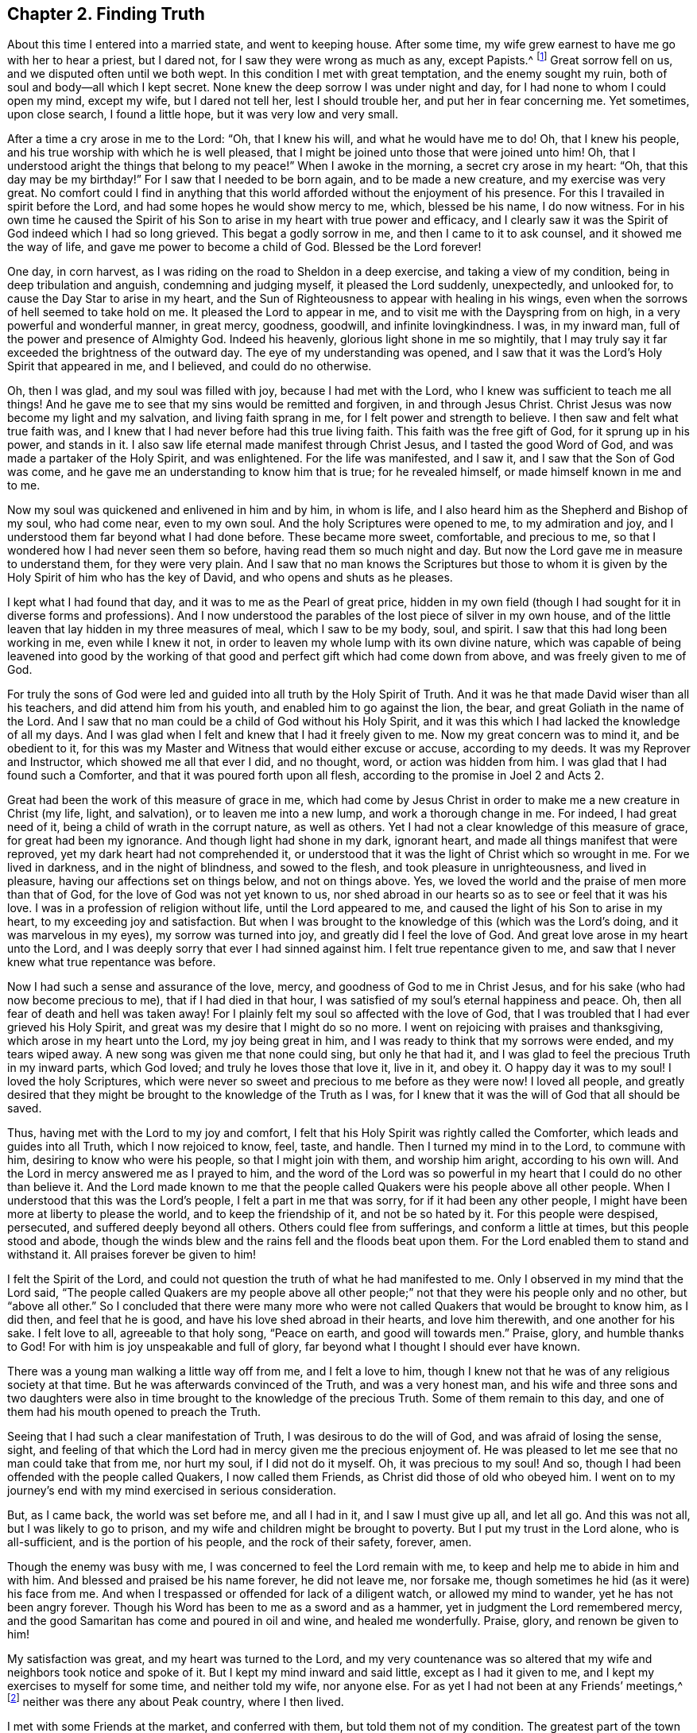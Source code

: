 == Chapter 2. Finding Truth

About this time I entered into a married state, and went to keeping house.
After some time, my wife grew earnest to have me go with her to hear a priest,
but I dared not, for I saw they were wrong as much as any, except Papists.^
footnote:[i.e. Roman Catholics]
Great sorrow fell on us, and we disputed often until we both wept.
In this condition I met with great temptation, and the enemy sought my ruin,
both of soul and body--all which I kept secret.
None knew the deep sorrow I was under night and day,
for I had none to whom I could open my mind, except my wife, but I dared not tell her,
lest I should trouble her, and put her in fear concerning me.
Yet sometimes, upon close search, I found a little hope,
but it was very low and very small.

After a time a cry arose in me to the Lord: "`Oh, that I knew his will,
and what he would have me to do!
Oh, that I knew his people, and his true worship with which he is well pleased,
that I might be joined unto those that were joined unto him!
Oh, that I understood aright the things that belong to my peace!`"
When I awoke in the morning, a secret cry arose in my heart:
"`Oh, that this day may be my birthday!`"
For I saw that I needed to be born again, and to be made a new creature,
and my exercise was very great.
No comfort could I find in anything that this world
afforded without the enjoyment of his presence.
For this I travailed in spirit before the Lord,
and had some hopes he would show mercy to me, which, blessed be his name,
I do now witness.
For in his own time he caused the Spirit of his Son to
arise in my heart with true power and efficacy,
and I clearly saw it was the Spirit of God indeed which I had so long grieved.
This begat a godly sorrow in me, and then I came to it to ask counsel,
and it showed me the way of life, and gave me power to become a child of God.
Blessed be the Lord forever!

One day, in corn harvest,
as I was riding on the road to Sheldon in a deep exercise,
and taking a view of my condition, being in deep tribulation and anguish,
condemning and judging myself, it pleased the Lord suddenly, unexpectedly,
and unlooked for, to cause the Day Star to arise in my heart,
and the Sun of Righteousness to appear with healing in his wings,
even when the sorrows of hell seemed to take hold on me.
It pleased the Lord to appear in me, and to visit me with the Dayspring from on high,
in a very powerful and wonderful manner, in great mercy, goodness, goodwill,
and infinite lovingkindness.
I was, in my inward man, full of the power and presence of Almighty God.
Indeed his heavenly, glorious light shone in me so mightily,
that I may truly say it far exceeded the brightness of the outward day.
The eye of my understanding was opened,
and I saw that it was the Lord`'s Holy Spirit that appeared in me, and I believed,
and could do no otherwise.

Oh, then I was glad, and my soul was filled with joy,
because I had met with the Lord, who I knew was sufficient to teach me all things!
And he gave me to see that my sins would be remitted and forgiven,
in and through Jesus Christ.
Christ Jesus was now become my light and my salvation, and living faith sprang in me,
for I felt power and strength to believe.
I then saw and felt what true faith was,
and I knew that I had never before had this true living faith.
This faith was the free gift of God, for it sprung up in his power, and stands in it.
I also saw life eternal made manifest through Christ Jesus,
and I tasted the good Word of God, and was made a partaker of the Holy Spirit,
and was enlightened.
For the life was manifested, and I saw it, and I saw that the Son of God was come,
and he gave me an understanding to know him that is true; for he revealed himself,
or made himself known in me and to me.

Now my soul was quickened and enlivened in him and by him, in whom is life,
and I also heard him as the Shepherd and Bishop of my soul, who had come near,
even to my own soul.
And the holy Scriptures were opened to me, to my admiration and joy,
and I understood them far beyond what I had done before.
These became more sweet, comfortable, and precious to me,
so that I wondered how I had never seen them so before,
having read them so much night and day.
But now the Lord gave me in measure to understand them, for they were very plain.
And I saw that no man knows the Scriptures but those to whom
it is given by the Holy Spirit of him who has the key of David,
and who opens and shuts as he pleases.

I kept what I had found that day, and it was to me as the Pearl of great price,
hidden in my own field (though I had sought for it in diverse forms and professions).
And I now understood the parables of the lost piece of silver in my own house,
and of the little leaven that lay hidden in my three measures of meal,
which I saw to be my body, soul, and spirit.
I saw that this had long been working in me, even while I knew it not,
in order to leaven my whole lump with its own divine nature,
which was capable of being leavened into good by the working
of that good and perfect gift which had come down from above,
and was freely given to me of God.

For truly the sons of God were led and guided
into all truth by the Holy Spirit of Truth.
And it was he that made David wiser than all his teachers,
and did attend him from his youth, and enabled him to go against the lion, the bear,
and great Goliath in the name of the Lord.
And I saw that no man could be a child of God without his Holy Spirit,
and it was this which I had lacked the knowledge of all my days.
And I was glad when I felt and knew that I had it freely given to me.
Now my great concern was to mind it, and be obedient to it,
for this was my Master and Witness that would either excuse or accuse,
according to my deeds.
It was my Reprover and Instructor, which showed me all that ever I did, and no thought,
word, or action was hidden from him.
I was glad that I had found such a Comforter,
and that it was poured forth upon all flesh,
according to the promise in Joel 2 and Acts 2.

Great had been the work of this measure of grace in me,
which had come by Jesus Christ in order to make me a new creature in Christ
(my life, light, and salvation),
or to leaven me into a new lump, and work a thorough change in me.
For indeed, I had great need of it, being a child of wrath in the corrupt nature,
as well as others.
Yet I had not a clear knowledge of this measure of grace, for great had been my ignorance.
And though light had shone in my dark, ignorant heart,
and made all things manifest that were reproved,
yet my dark heart had not comprehended it,
or understood that it was the light of Christ which so wrought in me.
For we lived in darkness, and in the night of blindness, and sowed to the flesh,
and took pleasure in unrighteousness, and lived in pleasure,
having our affections set on things below, and not on things above.
Yes, we loved the world and the praise of men more than that of God,
for the love of God was not yet known to us,
nor shed abroad in our hearts so as to see or feel that it was his love.
I was in a profession of religion without life, until the Lord appeared to me,
and caused the light of his Son to arise in my heart,
to my exceeding joy and satisfaction.
But when I was brought to the knowledge of this
(which was the Lord`'s doing, and it was marvelous in my eyes),
my sorrow was turned into joy,
and greatly did I feel the love of God.
And great love arose in my heart unto the Lord,
and I was deeply sorry that ever I had sinned against him.
I felt true repentance given to me,
and saw that I never knew what true repentance was before.

Now I had such a sense and assurance of the love, mercy,
and goodness of God to me in Christ Jesus,
and for his sake (who had now become precious to me),
that if I had died in that hour,
I was satisfied of my soul`'s eternal happiness and peace.
Oh, then all fear of death and hell was taken away!
For I plainly felt my soul so affected with the love of God,
that I was troubled that I had ever grieved his Holy Spirit,
and great was my desire that I might do so no more.
I went on rejoicing with praises and thanksgiving, which arose in my heart unto the Lord,
my joy being great in him, and I was ready to think that my sorrows were ended,
and my tears wiped away.
A new song was given me that none could sing, but only he that had it,
and I was glad to feel the precious Truth in my inward parts, which God loved;
and truly he loves those that love it, live in it, and obey it.
O happy day it was to my soul!
I loved the holy Scriptures,
which were never so sweet and precious to me before as they were now!
I loved all people,
and greatly desired that they might be brought to the knowledge of the Truth as I was,
for I knew that it was the will of God that all should be saved.

Thus, having met with the Lord to my joy and comfort,
I felt that his Holy Spirit was rightly called the Comforter,
which leads and guides into all Truth, which I now rejoiced to know, feel, taste,
and handle.
Then I turned my mind in to the Lord, to commune with him,
desiring to know who were his people, so that I might join with them,
and worship him aright, according to his own will.
And the Lord in mercy answered me as I prayed to him,
and the word of the Lord was so powerful in my
heart that I could do no other than believe it.
And the Lord made known to me that the people called
Quakers were his people above all other people.
When I understood that this was the Lord`'s people, I felt a part in me that was sorry,
for if it had been any other people,
I might have been more at liberty to please the world, and to keep the friendship of it,
and not be so hated by it.
For this people were despised, persecuted, and suffered deeply beyond all others.
Others could flee from sufferings, and conform a little at times,
but this people stood and abode,
though the winds blew and the rains fell and the floods beat upon them.
For the Lord enabled them to stand and withstand it.
All praises forever be given to him!

I felt the Spirit of the Lord,
and could not question the truth of what he had manifested to me.
Only I observed in my mind that the Lord said,
"`The people called Quakers are my people above all other people;`"
not that they were his people only and no other,
but "`above all other.`"
So I concluded that there were many more who were not
called Quakers that would be brought to know him,
as I did then, and feel that he is good, and have his love shed abroad in their hearts,
and love him therewith, and one another for his sake.
I felt love to all, agreeable to that holy song,
"`Peace on earth, and good will towards men.`"
Praise, glory, and humble thanks to God!
For with him is joy unspeakable and full of glory,
far beyond what I thought I should ever have known.

There was a young man walking a little way off from me, and I felt a love to him,
though I knew not that he was of any religious society at that time.
But he was afterwards convinced of the Truth, and was a very honest man,
and his wife and three sons and two daughters were also
in time brought to the knowledge of the precious Truth.
Some of them remain to this day,
and one of them had his mouth opened to preach the Truth.

Seeing that I had such a clear manifestation of Truth,
I was desirous to do the will of God, and was afraid of losing the sense, sight,
and feeling of that which the Lord had in mercy given me the precious enjoyment of.
He was pleased to let me see that no man could take that from me, nor hurt my soul,
if I did not do it myself.
Oh, it was precious to my soul!
And so, though I had been offended with the people called Quakers,
I now called them Friends, as Christ did those of old who obeyed him.
I went on to my journey`'s end with my mind exercised in serious consideration.

But, as I came back, the world was set before me, and all I had in it,
and I saw I must give up all, and let all go.
And this was not all, but I was likely to go to prison,
and my wife and children might be brought to poverty.
But I put my trust in the Lord alone, who is all-sufficient,
and is the portion of his people, and the rock of their safety, forever, amen.

Though the enemy was busy with me,
I was concerned to feel the Lord remain with me,
to keep and help me to abide in him and with him.
And blessed and praised be his name forever, he did not leave me, nor forsake me,
though sometimes he hid (as it were) his face from me.
And when I trespassed or offended for lack of a diligent watch,
or allowed my mind to wander, yet he has not been angry forever.
Though his Word has been to me as a sword and as a hammer,
yet in judgment the Lord remembered mercy,
and the good Samaritan has come and poured in oil and wine, and healed me wonderfully.
Praise, glory, and renown be given to him!

My satisfaction was great, and my heart was turned to the Lord,
and my very countenance was so altered that my
wife and neighbors took notice and spoke of it.
But I kept my mind inward and said little, except as I had it given to me,
and I kept my exercises to myself for some time, and neither told my wife,
nor anyone else.
For as yet I had not been at any Friends`' meetings,^
footnote:[i.e. the Society of Friends, who were in scorn called Quakers.]
neither was there any about Peak country, where I then lived.

I met with some Friends at the market, and conferred with them,
but told them not of my condition.
The greatest part of the town was stirred; some said well of me, and had a love for me,
and some said ill of me, and hated me without a cause,
and they differed one with another.
But after some time, many were convinced and came to meetings.
The Lord having showed me again his poor, despised people,
it made me glad when I found those with whom I was to wait upon him.

After some time, I heard of a meeting at Exton, at one widow Farnay`'s house,
whose husband had been an honest Friend.
I went to it, and found diverse Friends who had come many miles.
And when I came,
I was confirmed that these were in that Truth whereof I had been convinced,
though they were so much derided by the world.
There was little said in that meeting, but I sat still in it,
and was bowed in spirit before the Lord.
I felt him with me, and with Friends,
and saw they had their minds retired and waited to feel
his presence and power to operate in their hearts,
and that they were spiritual worshipers who worshiped God in spirit and truth.
I was sensible that they felt and tasted the Lord`'s goodness,
as I did as well at that time; and though few words were spoken,
yet I was well satisfied with the meeting.
For there arose a sweet melody that went through the meeting,
and the presence of the Lord was in the midst of us.
And I met with more true comfort, refreshment,
and satisfaction from the Lord in that meeting than ever I had in any meeting,
in all my life before.
Praises be to the Lord forever.

I was assured that these were his people and were guided by his Spirit,
by which they came to understand his will,
and were brought in their measure into true obedience to his commands,
being made willing to bear his cross, deny themselves, and become fools,
that they might know true wisdom.
For this they wait in silence,
to feel the inspiration of the Almighty to give
them an understanding of the things of God,
which the natural man cannot understand,
because he does not wait in the Spirit for the manifestation.
I also felt such a love in my heart to them as I had never felt to any people.
Oh, it was true love, such a love as none knows but they that have it!
And I also felt the same love in them towards me,
and some of them got me in their arms and were glad of me, though I knew but few of them,
nor they me.

So I came home,
and my poor wife was sorely grieved that I had
gone among Friends (the people called Quakers).
The people of our town began to rage.
Some disputed with me; some cursed me (as I heard); some pleaded for me;
some derided and mocked me, calling after me, "`Quaker, Quaker.`"
When I heard them thus call after me,
my heart was glad and filled with joy that I was reproached for Christ`'s sake,
and was thought worthy to take part with Friends in the sufferings of Christ
"`that were yet behind in his body`" (Col. 1:24).
And the thought arose in me,
"`Now I have got the name; oh that I may be truly brought into the nature of God`'s people!`"

But there were several things that as yet I did not discern clearly.
Though I felt the Lord with me and was sure it was the truth, yet I intended,
in the secret of my mind, not to imitate the Quakers.
I continued to put off my hat to men, and to use the same language that I had done before.
For I did not like their plain language and behavior to people,^
footnote:[There were several accepted customs of
the day to which early Friends could not conform.
The common dress of the day was quite flamboyant, with an excess of useless lace,
ribbons, flashy buttons, powdered wigs, etc.
The normal greetings between peers involved scraping
the right foot backwards along the ground,
bowing low while removing the hat,
and then flattering one another with titles like
"`your Lordship,`" "`your Eminency,`" etc.
Early friends felt that such practices tended towards vanity, pride,
and the "`fleshly honor which God would lay in the dust.`"
Moreover, at this time in history,
the correct and plain use of "`thee`" and "`thou`" to a single
person was beginning to give way to "`you`" and "`your.`"
Most modern English speakers are unaware that the words "`you`" and "`your`"
were originally used only to address two or more people,
whereas "`thee`" and "`thou`" were used to address a single person.
In the 1600`'s, it became fashionable (again,
as a means of showing honor or flattery) to use the plural "`you`" or
"`your`" in addressing people of higher social status,
while "`thee`" and "`thou`" were reserved for servants, children,
or people of lower social or economic position.
Early Friends stuck to what was then considered "`plain language`"
(using thee and thou to every single person, and you and your to two or more),
rather than showing preferment by addressing certain individuals in the plural.
These may seem like small matters to the 21st century reader,
but it is astounding how many thousands of Friends were insulted, beaten, imprisoned,
and even hanged for refusing to conform to these outward customs.]
and I was not willing to come into the practice
of these things merely in imitation of Friends.
I then thought I should please people better if I said "`you`" to a single person,
and put off my hat to them (for many love to be worshiped,
though there is no worship due to any creature upon earth.) So
my coming among Friends was hidden for a time,
few knowing what I was, nor what I had seen, heard, and felt.
Yet I knew it was the Lord that met with me on the road,
and it was with such power that I willingly
received it to my great satisfaction and comfort,
and believed that the Lord (when he saw fit) would open my
understanding and give me to understand the holy Scriptures,
which, in his great mercy, he has since wonderfully done.

I was careful to hold fast that which was freely given unto me,
and it came into my mind to wait on the Lord to know what he would have me to do.
So I waited in my mind to hear what the Lord my God would say to me.
After some time, as I was riding on the road and waiting,
the word of the Lord arose in great power in my heart, saying,
"`Speak truth to your neighbor. Be not double-tongued; respect no man`'s person.`"
This fully satisfied me; and I saw I was to enter the kingdom of heaven as a little child.
I was to learn to speak and walk anew,
and I stood in need to be helped and held up by the secret hand of the almighty,
omnipresent God, and to mind him in all I said, and in all my walkings and doings.
I came to see that this had been the language of God from the beginning,
and the language of all righteous people in all ages, and that no prophet, apostle,
or servant of God did ever use any other language to him, either in prayer, praises,
or in their writings in any age.
I saw that God changes not, and that as men truly turn to him, they come to be true men.

But this language and manner of life was hard to flesh and blood,
which desired both to please men and to receive praise.
I had grown accustomed to such things when I was young,
and so it went hard with me to lose it all.
But I knew I must, though men took offense at me for my obedience to the Lord.
So I gave up in obedience to the will of God, in which I found life and peace to my soul,
and great encouragement and joy in the Lord.
Nevertheless, this way of speaking and carriage went very hard with me,
and was a great cross to my natural part,
and helped to lay me very low and to mortify the old man in me,
and made me willing to be a fool in the eyes of the world, and to be despised of men.

Now, blessed forever and praised be the Lord God Almighty!
He has made my soul glad, and satisfied the breathings of my spirit.
He has opened to me the mysteries of his kingdom, and given me a measure of his grace.
He has caused his light to arise in me and caused the darkness to flee away.
He has given to me the true bread of life,
and made my heart glad with the wine of his kingdom.
He himself has become my teacher, and has gathered me into his power,
and covered me with the banner of his love.
He has become my hiding place, my rock, strength and refuge;
I need not fear what man can do unto me.
He is my portion, I shall not want, and therefore I trust in him alone,
my helper in the needful time.
He has wrought all my works in me and for me,
both to will and to do of his own good pleasure.
He is a sufficient reward to all those who wait upon him.
He is all in all; I have none beside him.
He is all-sufficient; I am nothing but what I am in him,
therefore he alone is to be praised.
Glory is wholly due unto him, for it is he alone that has redeemed my soul from death,
and has opened to me the way of life.
He has taken my fetters from my legs, and has set my feet upon a sure foundation.
He has brought me out of the prison house, and has set my soul in a pleasant place.
He has plucked me like a brand out of the fire,
and has given me strength above my enemies.
He has redeemed my soul from death, and caused me to walk in the path of life.
He has heard my sighing, and my groanings were not unknown to him.
Indeed, the breathings of my soul he has regarded,
and my heaviness he has turned into joy.
Yes, he has tenderly waited to be gracious to me,
and his long-suffering has led me to repentance.

Oh, what shall I render to the Lord my Savior,
who has dealt so bountifully with me?
My soul, bless the Lord forever, and all that is within me praise his holy name,
for he has caused mercy to surround me.
Oh the lovingkindness of the Lord!
All you that know him praise his name, for his mercies endure forever!
He has caused light to shine out of darkness,
and manifested thereby those things which are reproved.
To this light my heart is turned,
and I am resolved to turn away from my iniquities and
serve the Lord with reverence and holy fear.

Now I know it was he, by his Word,
who showed me my thoughts and the intents of my heart.
Though I was once ignorant of it,
yet now am I assured that it was his Word which often called behind me, saying,
"`This is the way, walk in it!`" (Isa. 30:21)
He was still seeking to save me out of the enemy`'s power,
though I then regarded him not.
Nevertheless he pursued me, till at last my heart opened to receive him,
who is now my beloved, and has given me to taste that God is good,
whose goodness far exceeds all that this world can afford.
Praised be the name of the Lord!

I have found the Pearl of great price, the one thing needful for my soul to know,
and this is Christ within, the hope of glory, the true way to the Father,
who promised to be with his disciples to the end of the world.
This is he whom we are to hear and obey in all things,
lest we be cut off from among his people.
This is the anointing which I have received of the Lord, that teaches all things,
which is truth, and is no lie.
Oh that the children of men would open their hearts,
that the king of glory might enter in,
to drive out that den of thieves who rob them of that
treasure and peace which passes their understanding.
Then they would come to witness the Comforter, the Spirit of Truth,
to lead them into all truth; for it is he who works all our works in us and for us.
This is the Lord`'s doings, and it is marvelous in our eyes;
to whom be praise and glory forever!
